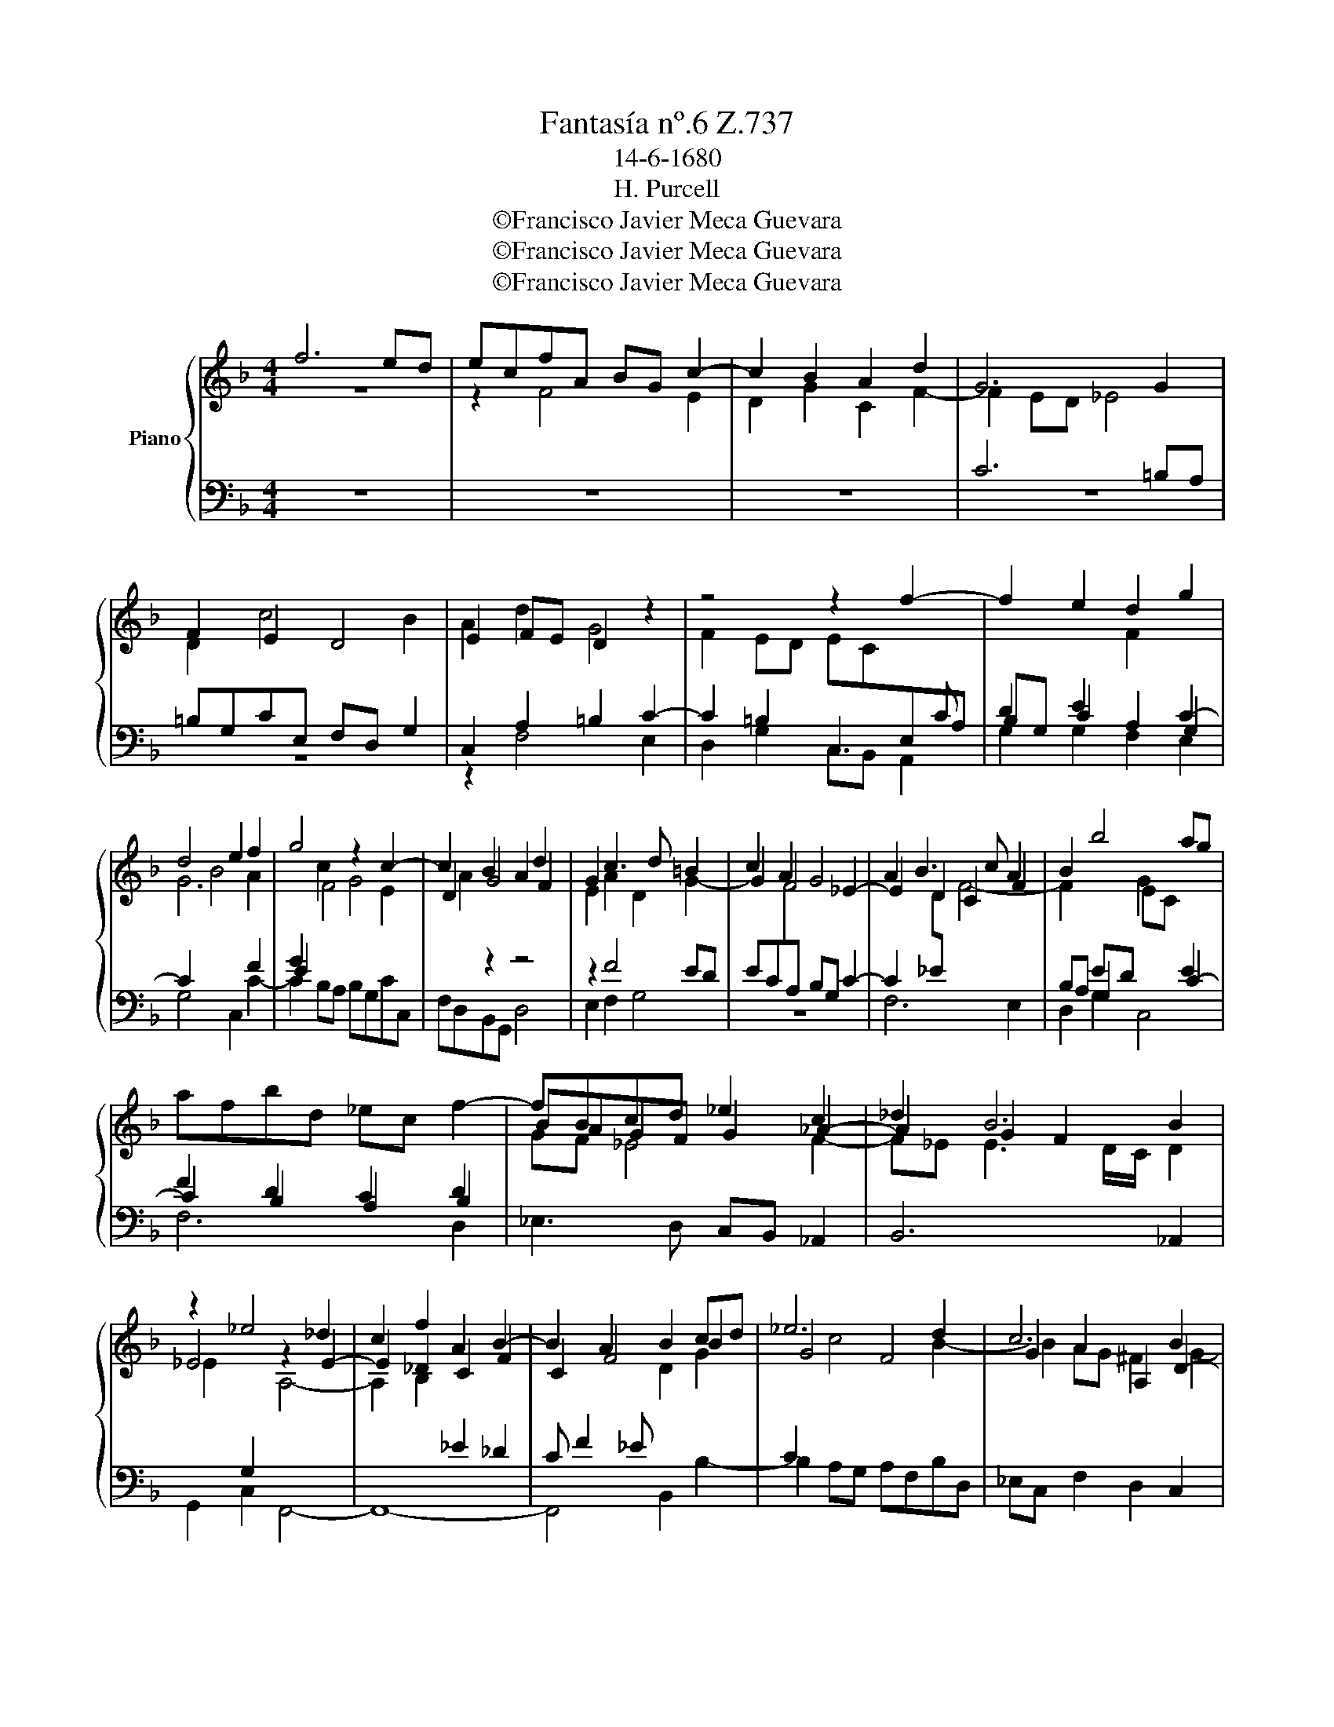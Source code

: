 X:1
T:Fantasía nº.6 Z.737
T:14-6-1680
T:H. Purcell
T:©Francisco Javier Meca Guevara
T:©Francisco Javier Meca Guevara
T:©Francisco Javier Meca Guevara
Z:©Francisco Javier Meca Guevara
%%score { ( 1 2 ) | ( 3 4 ) }
L:1/8
M:4/4
K:F
V:1 treble nm="Piano"
V:2 treble 
V:3 bass 
V:4 bass 
V:1
 f6 ed | ecfA BG c2- | c2 B2 A2 d2 | G6 G2 | F2 E2 D4 | E2 FE D2 z2 | z4 z2 f2- | f2 e2 d2 g2 | %8
 d4 e2 f2 | g4 z2 c2- | c2 B2 A2 d2 | G2 c3 d =B2 | c2 A2 G4 | A2 B3 c A2 | B2 b4 ag | %15
 afbd _ec f2- | fBcd _e2 c2 | _d2 B6 | z2 _e4 _d2 | c2 f2 A2 B2- | B2 A2 B2 cd | _e6 d2 | c6 B2 | %23
 A2 a4 g2- | g2 f2 e4 | d2 c2 =B4- | B2 A4 ^G2 | A3 =G F2 e2- | e2 dc c=BeA | =B4 _B4 | A2 G2 ^F4 | %31
 E2 d4 c2 | =B2 e2 A2 d2- | dc c4 =B2 | c2 e2 ^f2 g2- | g2 f2 e2 a2 | ^d2 e4 =d2 | %37
 ^c2 g2 =B2 =b2- | b2 a4 g2- | g2 ^f2 g2 =f2- | f2 e2 d2 g2 | =B2 e4 d2- | dc c4 =B2 | %43
 c4 z2"^Slow" G2 | _A6 G>A | G4 z2 G2 | c6 B>c | B2 B2 _d4- | d2 _d2 c4- | c2 c2 f4- | f2 f2 _e4 | %51
 _d8 | =d4 _e4- | e2 _e2 d4- | d2 c2 c4- | c2 c2 B4- | B2 B2 _A4 | G4 F4- | F4 _E4- | E2 _E2 _D4 | %60
 C8 ||"^Quick" c3 c de f2- | ff e2 d2 c2 | z4 f3 f | ga b3 b a2 | g2 f3 f _ed | c3 c d2 _e2 | %67
 f3 g a4- | aagf e3 e | ^f2 g3 g f2 | g2 G3 G A=B | c3 c B2 A2 | G8 | z8 | f3 f _ed c2- | %75
 cc d2 =e2 f2 | g8 | z4 z2 c2- | ccBA GG A2 | =B2 c4 _B2 | c2 A2 E4 | ^F2 A2 d4- | d2 G2 _e4- | %83
 e2 c2 f4- | f2 F2 B4- | B2 B2 A2 G2 | A8 |] %87
V:2
 z8 | z2 F4 E2 | D2 G2 C2 F2- | F2 ED _E4 | D2 c4 B2 | A2 d2 G4 | F2 ED EC[I:staff +1]E,A, | %7
 B,G, C2 A,2 G,2 |[I:staff -1] G6[I:staff +1] F2 | E2[I:staff -1] F4 E2 | D2 G4 F2 | E2 A2 D2 G2- | %12
 G2 F4 _E2- | E2 D2 C2 F2 |[I:staff +1] B,A, G,2[I:staff -1] G2[I:staff +1] E2 | F2 D2 C2 B,2 | %16
[I:staff -1] BAGF G2 _A2- | A2 G2 F2 B2 | _E4 z2 E2- | E2 _D2 C2 F2 | C2 F4 B2 | G4 F4 | %22
 G2 A2 A,2 D2- | D2 D2 D2[I:staff +1] E,2 | F,2 D3 C/=B,/[I:staff -1] C2 | %25
[I:staff +1] =B,2[I:staff -1] A4 ^G^F | ^GEAC D =B,2 C/D/ | C2 A,2 =B,4 | %28
 D2 F2[I:staff +1] =B,2[I:staff -1] C2 | D2 ^D2 E4 | =B,4 D2 B,2- | B,2 =B,2 A,2 A2- | %32
 A2 G2 F2 _B2 | E2 _E2 D4 | C c2 B A2 d2 |[I:staff +1] E2[I:staff -1] d4 c2 | =B2 e2 ^A2 B2- | %37
 B2 ^A2 =B2[I:staff +1] ^F,2 |[I:staff -1] G2 A2 ^F2 D2 | E2 C2 d3 c | %40
[I:staff +1] =B,2[I:staff -1] B4 A2 | G2 c2 F4 | E4 D4 | E4 z2 E2 | F6 E>F | E4 z2 _E2 | _A6 G>A | %47
 G6 G2 | B6 B2 | _A6 B2 | c4 F4 | F6 G2 | _A4 G4 | F8 | _E8 | D4 G4- | G2 G2 F4 | E4 C4 | B,6 B,2 | %59
 A,4[I:staff +1] F,4 | F,8 ||[I:staff -1] z4 F3 F | GA B3 B A2 | G4 F4- | %64
 F2[I:staff +1] E2 F,G,A,[I:staff -1]c- | cG B2 A4 | z2 G3 G FE | %67
[I:staff +1] D3 E F2[I:staff -1] G2 | A6 A2- | A2 Bc A4 | G4 F3 F | ED C3 C D2 | E8 | z8 | %74
 z4 F3 F | GA B3 B A2 | G2 F4 E2 | F4 C3 C | DE F3 F E2 | D2 C2 F4 | E2 D4 ^C2 | D4 z2 =F2 | %82
 G6 G2 | F6 A2 | B4[I:staff +1] D4- | D2 D2 C2 B,2 |[I:staff -1] F8 |] %87
V:3
 z8 | z8 | z8 | C6 =B,A, | =B,G,CE, F,D, G,2 | C,2 A,2 =B,2 C2- | C2 =B,2 C,3 C | %7
 D2 E2[I:staff -1] F2[I:staff +1] C2- | C2[I:staff -1] B4 A2 |[I:staff +1] G2[I:staff -1] c2 G4 | %10
 A2[I:staff +1] z2 z4 | z2 F4 ED | EC[I:staff -1]F[I:staff +1]A, B,G, C2- | %13
 C2[I:staff -1] D[I:staff +1]_E[I:staff -1] F4- | %14
 F2[I:staff +1] ED[I:staff -1] EC[I:staff +1] C2- | C2 B,2 A,2 D2 |[I:staff -1] GF _E4 F2- | %17
 F_E E3 D/C/ D2 | _E2[I:staff +1] G,2[I:staff -1] A,4- | A,2 B,2[I:staff +1] _E2 _D2 | %20
 C F2 _E[I:staff -1] D2 G2 |[I:staff +1] C2[I:staff -1] c4 B2- | B2 AG ^F2 G2- | %23
 G2 ^FE FDG[I:staff +1]=B, | ^CA, D2 E4- | E4[I:staff -1] F2 ED |[I:staff +1] C4 =B,2 E2- | %27
 E2[I:staff -1] DC D=B,E[I:staff +1]^G, |[I:staff -1] A,2[I:staff +1] =B,2 ^G,[I:staff -1]^G A2- | %29
 A2 =G^F G4 | ^F2 E4 ^D2 | E3 E =F2 E2- | E2[I:staff +1] DC D3 C | =B,2[I:staff -1] G4 F2 | %34
 E2 A2[I:staff +1] D4 | ^C2[I:staff -1] A2 =B2[I:staff +1] E2 | ^F2 =B,2 ^C2 D2 | %37
[I:staff -1] G2[I:staff +1] ^C2[I:staff -1] ^F4- | F2 E2 ^D2 G2 | C4[I:staff +1] =B,,3 C, | %40
 D2 EF G3 F | E3 D/C/ =B,G,A,B, | CDEF[I:staff -1] G4 | G4[I:staff +1] z2 C2 |[I:staff -1] C8 | %45
[I:staff +1] C4 z2 C2 |[I:staff -1] _E8 |[I:staff +1] _E6 E2 |[I:staff -1] G6 G2 | F6 F2 | %50
 _E2 _D2[I:staff +1] C4- | C2 B,2 B,4 | F,4 G,4 | _A,8 | G,4[I:staff -1] G4- | %55
 G2[I:staff +1] F_E D4 | C4[I:staff -1] _D4- | D2[I:staff +1] G,2 _A,4 | G,4 C4- | C2 C2 B,4- | %60
 B,4 A,4 || z8 | C3 C DE F2- | FF E2 D2 C2 | B,3 B, CD[I:staff -1] _e2- | %65
 e_E[I:staff +1] D2 C2 F,2 | G,2 F,_E, B,3 B, | A,2 D3 D CB, | A,3 =B, C2 ^C2 | D3 D FEDC | =B,8 | %71
 z8 | z2 C3 C DE | F3 F _E2 D2 | C6 F2- | F_EDC B,2 C2- | CD[I:staff -1]EF GA B2 | A3 A GF E2- | %78
 EE D3[I:staff +1] D C2 | F2 E2[I:staff -1] D4 |[I:staff +1] C3 B, A,4 | A,4 z2[I:staff -1] D2 | %82
[I:staff +1] B,6[I:staff -1] _E2 | C6 C2 |[I:staff +1] D3 E F4- | F2 F2 _E2 D2 |[I:staff -1] C8 |] %87
V:4
 z8 | z8 | z8 | z8 | z8 | z2 F,4 E,2 | D,2 G,2 C,B,, A,,2 | G,2 G,2 F,2 E,2 | G,4 C,2 C2- | %9
 C2 B,A, B,G,CC, | F,D,B,,G,, D,4 | E,2 F,2 G,4 | z8 | F,6 E,2 | D,2 G,2 C,4 | F,6 D,2 | %16
 _E,3 D, C,B,, _A,,2 | B,,6 _A,,2 | G,,2 C,2 F,,4- | F,,8- | F,,4 B,,2 B,2- | B,2 A,G, A,F,B,D, | %22
 _E,C, F,2 D,2 C,2 | D,4- D,C, B,,2 | A,,2 A,4 ^G,^F, | ^G,E,A,C, D,=B,,C,D, | E,8 | %27
 A,2 A,,4 G,,2 | F,,2 F,2 E,4- | E,2 E,4 ^D,^C, | ^D,=B,,E,G,, A,,^F,, B,,2 | ^G,,4 A,,4 | %32
 E,4 F,3 D, | G,4 G,,4 | C,2 C4 B,2 | A,2 D2 ^G,2 A,2- | A,2 =G,2 ^F,2 =B,2 | E,4 ^D,2 =D,2 | %38
 ^C,2 =C,2 =B,,4 | A,,4 G,,4- | G,,8- | G,,8- | G,,8 | C,4 z2 C,2 | F,,8 | C,4 z2 C,2 | _A,,8 | %47
 _E,8 | =E,4 F,4- | F,2 _E,2 _D,4 | A,,8 | B,,8- | B,,8- | B,,4 =B,,4- | B,,4 C,4 | G,,8 | %56
 _A,,4 B,,4 | C,8- | C,8 | F,,8- | F,,8 || z8 | z4 F,3 F, | G,A, B,3 B, A,2 | G,4 F,2 C,2- | %65
 C,C,D,_E, F,3 F, | _E,2 D,C, G,3 G, | F,=E, D,3 D, E,2 | F,2 G,2 A,4 | D,8 | G,8 | z8 | %72
 z4 B,3 B, | A,G, F,3 F, G,2 | A,2 B,4 A,2 | B,3 A, G,2 F,2 | E,2 D,2 C,4 | F,3 F, E,D, C,2- | %78
 C,C, D,2 E,2 F,2 | G,4 G,,4 | C,2 F,,2 A,,4 | D,4 z2 B,,2 | _E,6 C,2 | A,,6 F,,2 | D,6 E,2 | F,8 | %86
 F,,8 |] %87

